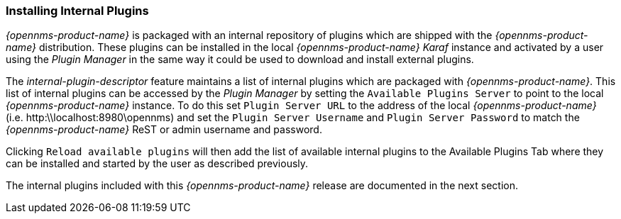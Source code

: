 
// Allow GitHub image rendering
:imagesdir: ../../images

=== Installing Internal Plugins

_{opennms-product-name}_ is packaged with an internal repository of plugins which are shipped with the _{opennms-product-name}_ distribution. 
These plugins can be installed in the local _{opennms-product-name}_  _Karaf_ instance and activated by a user using the _Plugin Manager_ 
in the same way it could be used to download and install external plugins.

The _internal-plugin-descriptor_ feature maintains a list of internal plugins which are packaged with _{opennms-product-name}_. This list of internal
 plugins can be accessed by the _Plugin Manager_ by setting the `Available Plugins Server` to point to the local _{opennms-product-name}_ instance. To do this set
 `Plugin Server URL` to the address of the local _{opennms-product-name}_ (i.e. http:\\localhost:8980\opennms) and set the `Plugin Server Username` and `Plugin Server Password` to match the
_{opennms-product-name}_ ReST or admin username and password. 
  
Clicking `Reload available plugins` will then add the list of available internal plugins to the Available Plugins Tab where they
can be installed and started by the user as described previously. 

The internal plugins included with this _{opennms-product-name}_ release are documented in the next section.